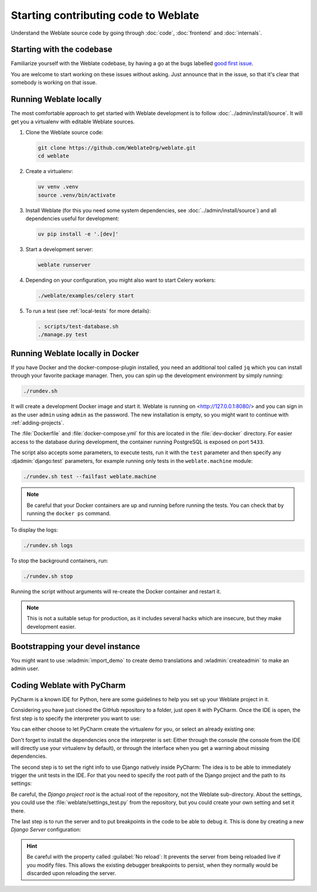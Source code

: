Starting contributing code to Weblate
=====================================

Understand the Weblate source code by going through :doc:`code`,
:doc:`frontend` and :doc:`internals`.

Starting with the codebase
--------------------------

Familiarize yourself with the Weblate codebase, by having a go at the
bugs labelled `good first issue <https://github.com/WeblateOrg/weblate/labels/good%20first%20issue>`_.

You are welcome to start working on these issues without asking. Just announce
that in the issue, so that it's clear that somebody is working on that issue.

Running Weblate locally
-----------------------

The most comfortable approach to get started with Weblate development is to
follow :doc:`../admin/install/source`. It will get you a virtualenv with editable Weblate
sources.

1. Clone the Weblate source code:

   .. code-block:: sh

      git clone https://github.com/WeblateOrg/weblate.git
      cd weblate

2. Create a virtualenv:

   .. code-block:: sh

      uv venv .venv
      source .venv/bin/activate

3. Install Weblate (for this you need some system dependencies, see :doc:`../admin/install/source`) and all dependencies useful for development:

   .. code-block:: sh

      uv pip install -e '.[dev]'

3. Start a development server:

   .. code-block:: sh

      weblate runserver

4. Depending on your configuration, you might also want to start Celery workers:

   .. code-block:: sh

      ./weblate/examples/celery start

5. To run a test (see :ref:`local-tests` for more details):

   .. code-block:: sh

      . scripts/test-database.sh
      ./manage.py test

.. seealso::

   :doc:`../admin/install/source`

.. _dev-docker:

Running Weblate locally in Docker
---------------------------------

If you have Docker and the docker-compose-plugin installed, you need an additional tool
called ``jq`` which you can install through your favorite package manager. Then, you can
spin up the development environment by simply running:

.. code-block:: sh

   ./rundev.sh

It will create a development Docker image and start it. Weblate is running on
<http://127.0.0.1:8080/> and you can sign in as the user ``admin`` using ``admin``
as the password. The new installation is empty, so you might want to continue with
:ref:`adding-projects`.

The :file:`Dockerfile` and :file:`docker-compose.yml` for this are located in the
:file:`dev-docker` directory. For easier access to the database during development,
the container running PostgreSQL is exposed on port ``5433``.

The script also accepts some parameters, to execute tests, run it with the
``test`` parameter and then specify any :djadmin:`django:test` parameters,
for example running only tests in the ``weblate.machine`` module:

.. code-block:: sh

   ./rundev.sh test --failfast weblate.machine

.. note::

   Be careful that your Docker containers are up and running before running the
   tests. You can check that by running the ``docker ps`` command.

To display the logs:

.. code-block:: sh

   ./rundev.sh logs

To stop the background containers, run:

.. code-block:: sh

   ./rundev.sh stop

Running the script without arguments will re-create the Docker container and restart it.

.. note::

   This is not a suitable setup for production, as it includes several hacks which
   are insecure, but they make development easier.


Bootstrapping your devel instance
---------------------------------

You might want to use :wladmin:`import_demo` to create demo translations and
:wladmin:`createadmin` to make an admin user.

Coding Weblate with PyCharm
---------------------------

PyCharm is a known IDE for Python, here are some guidelines to help you set up
your Weblate project in it.

Considering you have just cloned the GitHub repository to a folder, just open it with
PyCharm. Once the IDE is open, the first step is to specify the interpreter you want
to use:

.. image:: /images/pycharm-1.png

You can either choose to let PyCharm create the virtualenv for you, or select an already
existing one:

.. image:: /images/pycharm-2.png

Don't forget to install the dependencies once the interpreter is set:
Either through the console (the console from the IDE will directly use your
virtualenv by default), or through the interface when you get a warning about missing
dependencies.

The second step is to set the right info to use Django natively inside PyCharm:
The idea is to be able to immediately trigger the unit tests in the IDE.
For that you need to specify the root path of the Django project and the path to its settings:

.. image:: /images/pycharm-3.png

Be careful, the `Django project root` is the actual root of the repository, not the Weblate
sub-directory. About the settings, you could use the :file:`weblate/settings_test.py` from the
repository, but you could create your own setting and set it there.

The last step is to run the server and to put breakpoints in the code to be able
to debug it. This is done by creating a new `Django Server` configuration:

.. image:: /images/pycharm-4.png
.. image:: /images/pycharm-5.png


.. hint::

   Be careful with the property called :guilabel:`No reload`: It prevents
   the server from being reloaded live if you modify files. This allows the
   existing debugger breakpoints to persist, when they normally would be
   discarded upon reloading the server.
